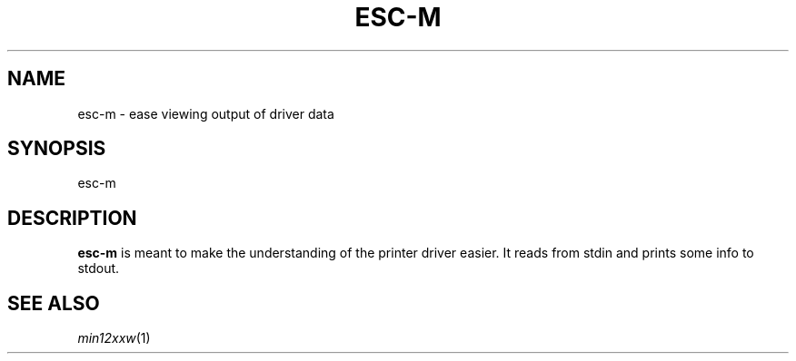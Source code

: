 .TH ESC-M 1  
.SH NAME
esc-m \- ease viewing output of driver data
.SH SYNOPSIS

esc-m 

.SH DESCRIPTION
.B esc-m
is meant to make the understanding of the printer driver easier.
It reads from stdin and prints some info to stdout.

.SH SEE ALSO
\fImin12xxw\fP(1)
